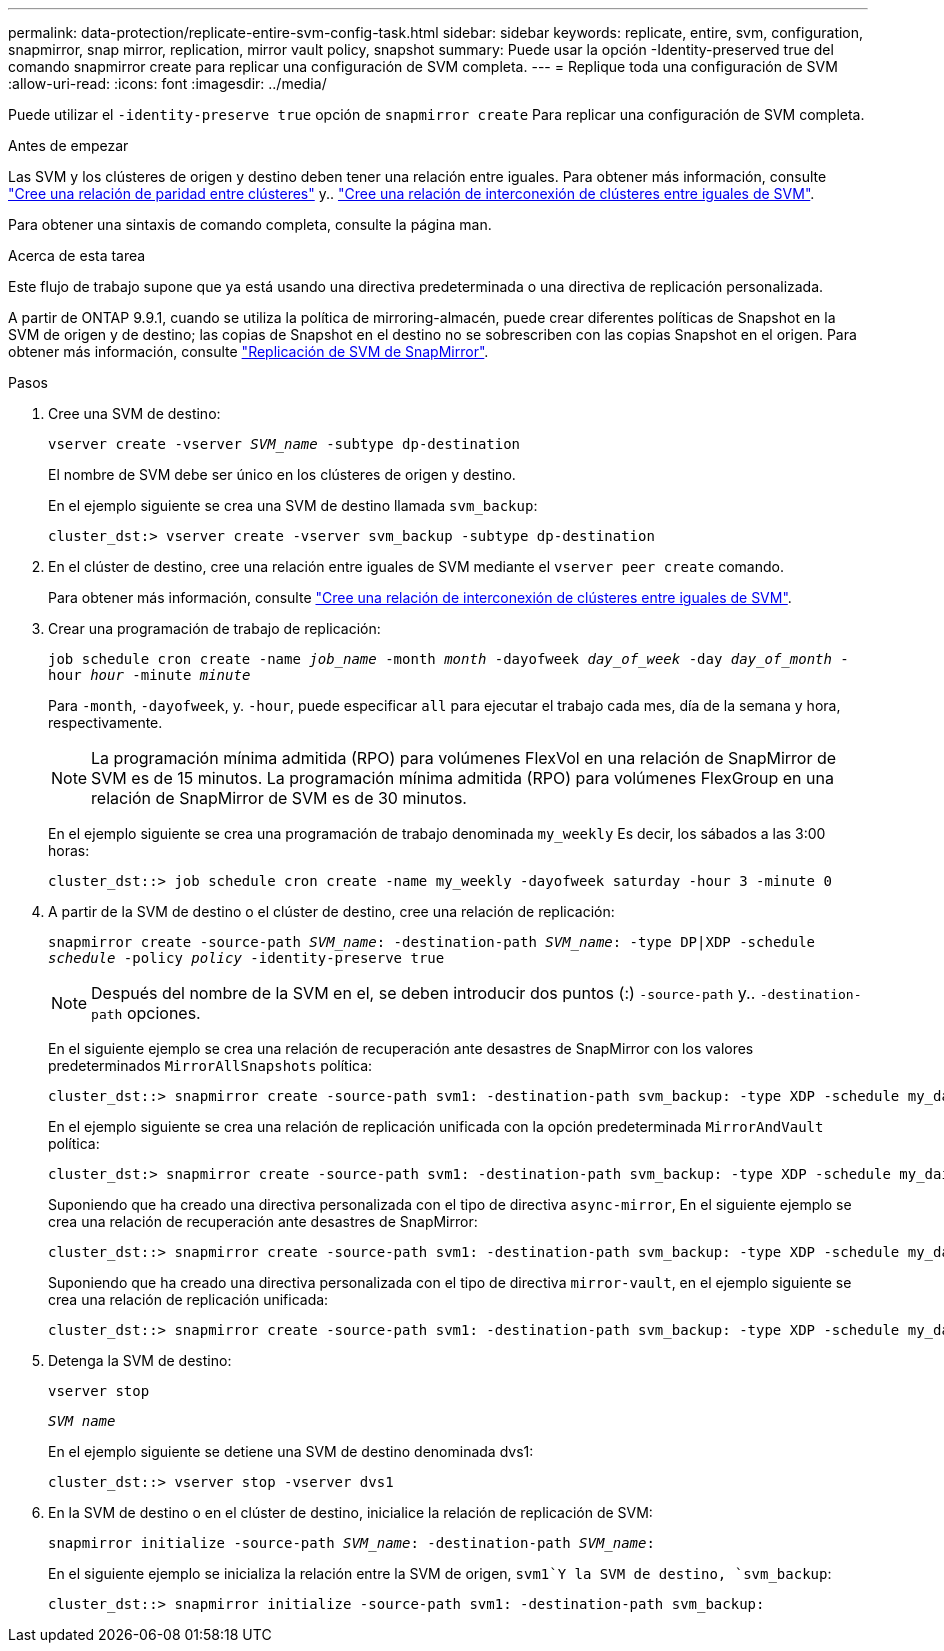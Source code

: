 ---
permalink: data-protection/replicate-entire-svm-config-task.html 
sidebar: sidebar 
keywords: replicate, entire, svm, configuration, snapmirror, snap mirror, replication, mirror vault policy, snapshot 
summary: Puede usar la opción -Identity-preserved true del comando snapmirror create para replicar una configuración de SVM completa. 
---
= Replique toda una configuración de SVM
:allow-uri-read: 
:icons: font
:imagesdir: ../media/


[role="lead"]
Puede utilizar el `-identity-preserve true` opción de `snapmirror create` Para replicar una configuración de SVM completa.

.Antes de empezar
Las SVM y los clústeres de origen y destino deben tener una relación entre iguales.
Para obtener más información, consulte link:../peering/create-cluster-relationship-93-later-task.html["Cree una relación de paridad entre clústeres"] y.. link:../peering/create-intercluster-svm-peer-relationship-93-later-task.html["Cree una relación de interconexión de clústeres entre iguales de SVM"].

Para obtener una sintaxis de comando completa, consulte la página man.

.Acerca de esta tarea
Este flujo de trabajo supone que ya está usando una directiva predeterminada o una directiva de replicación personalizada.

A partir de ONTAP 9.9.1, cuando se utiliza la política de mirroring-almacén, puede crear diferentes políticas de Snapshot en la SVM de origen y de destino; las copias de Snapshot en el destino no se sobrescriben con las copias Snapshot en el origen. Para obtener más información, consulte link:snapmirror-svm-replication-concept.html["Replicación de SVM de SnapMirror"].

.Pasos
. Cree una SVM de destino:
+
`vserver create -vserver _SVM_name_ -subtype dp-destination`

+
El nombre de SVM debe ser único en los clústeres de origen y destino.

+
En el ejemplo siguiente se crea una SVM de destino llamada `svm_backup`:

+
[listing]
----
cluster_dst:> vserver create -vserver svm_backup -subtype dp-destination
----
. En el clúster de destino, cree una relación entre iguales de SVM mediante el `vserver peer create` comando.
+
Para obtener más información, consulte link:../peering/create-intercluster-svm-peer-relationship-93-later-task.html["Cree una relación de interconexión de clústeres entre iguales de SVM"].

. Crear una programación de trabajo de replicación:
+
`job schedule cron create -name _job_name_ -month _month_ -dayofweek _day_of_week_ -day _day_of_month_ -hour _hour_ -minute _minute_`

+
Para `-month`, `-dayofweek`, y. `-hour`, puede especificar `all` para ejecutar el trabajo cada mes, día de la semana y hora, respectivamente.

+
[NOTE]
====
La programación mínima admitida (RPO) para volúmenes FlexVol en una relación de SnapMirror de SVM es de 15 minutos. La programación mínima admitida (RPO) para volúmenes FlexGroup en una relación de SnapMirror de SVM es de 30 minutos.

====
+
En el ejemplo siguiente se crea una programación de trabajo denominada `my_weekly` Es decir, los sábados a las 3:00 horas:

+
[listing]
----
cluster_dst::> job schedule cron create -name my_weekly -dayofweek saturday -hour 3 -minute 0
----
. A partir de la SVM de destino o el clúster de destino, cree una relación de replicación:
+
`snapmirror create -source-path _SVM_name_: -destination-path _SVM_name_: -type DP|XDP -schedule _schedule_ -policy _policy_ -identity-preserve true`

+
[NOTE]
====
Después del nombre de la SVM en el, se deben introducir dos puntos (:) `-source-path` y.. `-destination-path` opciones.

====
+
En el siguiente ejemplo se crea una relación de recuperación ante desastres de SnapMirror con los valores predeterminados `MirrorAllSnapshots` política:

+
[listing]
----
cluster_dst::> snapmirror create -source-path svm1: -destination-path svm_backup: -type XDP -schedule my_daily -policy MirrorAllSnapshots -identity-preserve true
----
+
En el ejemplo siguiente se crea una relación de replicación unificada con la opción predeterminada `MirrorAndVault` política:

+
[listing]
----
cluster_dst:> snapmirror create -source-path svm1: -destination-path svm_backup: -type XDP -schedule my_daily -policy MirrorAndVault -identity-preserve true
----
+
Suponiendo que ha creado una directiva personalizada con el tipo de directiva `async-mirror`, En el siguiente ejemplo se crea una relación de recuperación ante desastres de SnapMirror:

+
[listing]
----
cluster_dst::> snapmirror create -source-path svm1: -destination-path svm_backup: -type XDP -schedule my_daily -policy my_mirrored -identity-preserve true
----
+
Suponiendo que ha creado una directiva personalizada con el tipo de directiva `mirror-vault`, en el ejemplo siguiente se crea una relación de replicación unificada:

+
[listing]
----
cluster_dst::> snapmirror create -source-path svm1: -destination-path svm_backup: -type XDP -schedule my_daily -policy my_unified -identity-preserve true
----
. Detenga la SVM de destino:
+
`vserver stop`

+
`_SVM name_`

+
En el ejemplo siguiente se detiene una SVM de destino denominada dvs1:

+
[listing]
----
cluster_dst::> vserver stop -vserver dvs1
----
. En la SVM de destino o en el clúster de destino, inicialice la relación de replicación de SVM: +
+
`snapmirror initialize -source-path _SVM_name_: -destination-path _SVM_name_:`

+
En el siguiente ejemplo se inicializa la relación entre la SVM de origen, `svm1`Y la SVM de destino, `svm_backup`:

+
[listing]
----
cluster_dst::> snapmirror initialize -source-path svm1: -destination-path svm_backup:
----

